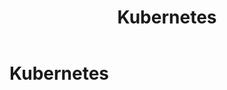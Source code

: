 #+title: Kubernetes

* Kubernetes
:PROPERTIES:
:ID:       4e13420c-d3b5-4aae-ac4e-ffe98d9232ca
:END:
